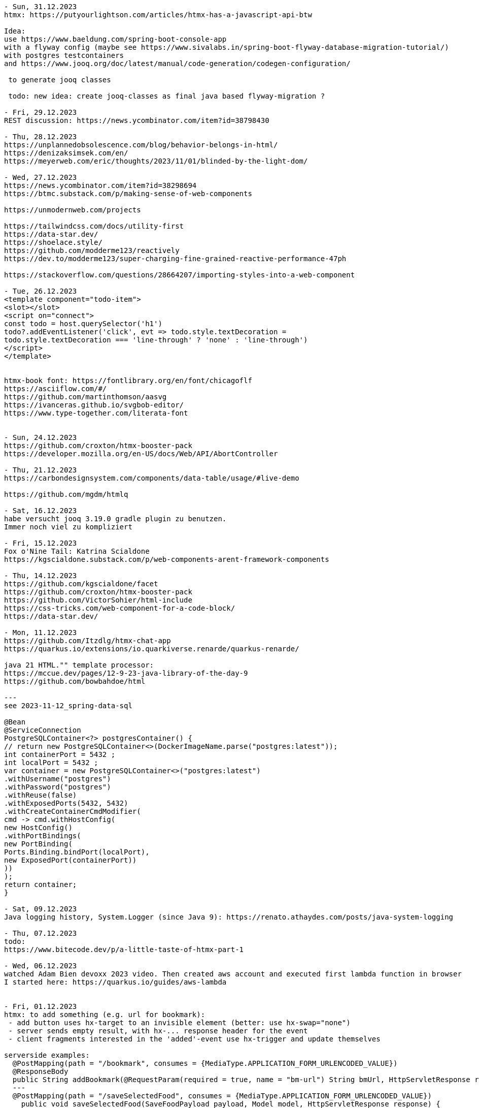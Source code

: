 ----
- Sun, 31.12.2023
htmx: https://putyourlightson.com/articles/htmx-has-a-javascript-api-btw

Idea:
use https://www.baeldung.com/spring-boot-console-app
with a flyway config (maybe see https://www.sivalabs.in/spring-boot-flyway-database-migration-tutorial/)
with postgres testcontainers
and https://www.jooq.org/doc/latest/manual/code-generation/codegen-configuration/

 to generate jooq classes

 todo: new idea: create jooq-classes as final java based flyway-migration ?

- Fri, 29.12.2023
REST discussion: https://news.ycombinator.com/item?id=38798430

- Thu, 28.12.2023
https://unplannedobsolescence.com/blog/behavior-belongs-in-html/
https://denizaksimsek.com/en/
https://meyerweb.com/eric/thoughts/2023/11/01/blinded-by-the-light-dom/

- Wed, 27.12.2023
https://news.ycombinator.com/item?id=38298694
https://btmc.substack.com/p/making-sense-of-web-components

https://unmodernweb.com/projects

https://tailwindcss.com/docs/utility-first
https://data-star.dev/
https://shoelace.style/
https://github.com/modderme123/reactively
https://dev.to/modderme123/super-charging-fine-grained-reactive-performance-47ph

https://stackoverflow.com/questions/28664207/importing-styles-into-a-web-component

- Tue, 26.12.2023
<template component="todo-item">
<slot></slot>
<script on="connect">
const todo = host.querySelector('h1')
todo?.addEventListener('click', evt => todo.style.textDecoration =
todo.style.textDecoration === 'line-through' ? 'none' : 'line-through')
</script>
</template>


htmx-book font: https://fontlibrary.org/en/font/chicagoflf
https://asciiflow.com/#/
https://github.com/martinthomson/aasvg
https://ivanceras.github.io/svgbob-editor/
https://www.type-together.com/literata-font


- Sun, 24.12.2023
https://github.com/croxton/htmx-booster-pack
https://developer.mozilla.org/en-US/docs/Web/API/AbortController

- Thu, 21.12.2023
https://carbondesignsystem.com/components/data-table/usage/#live-demo

https://github.com/mgdm/htmlq

- Sat, 16.12.2023
habe versucht jooq 3.19.0 gradle plugin zu benutzen.
Immer noch viel zu kompliziert

- Fri, 15.12.2023
Fox o'Nine Tail: Katrina Scialdone
https://kgscialdone.substack.com/p/web-components-arent-framework-components

- Thu, 14.12.2023
https://github.com/kgscialdone/facet
https://github.com/croxton/htmx-booster-pack
https://github.com/VictorSohier/html-include
https://css-tricks.com/web-component-for-a-code-block/
https://data-star.dev/

- Mon, 11.12.2023
https://github.com/Itzdlg/htmx-chat-app
https://quarkus.io/extensions/io.quarkiverse.renarde/quarkus-renarde/

java 21 HTML."" template processor:
https://mccue.dev/pages/12-9-23-java-library-of-the-day-9
https://github.com/bowbahdoe/html

---
see 2023-11-12_spring-data-sql

@Bean
@ServiceConnection
PostgreSQLContainer<?> postgresContainer() {
// return new PostgreSQLContainer<>(DockerImageName.parse("postgres:latest"));
int containerPort = 5432 ;
int localPort = 5432 ;
var container = new PostgreSQLContainer<>("postgres:latest")
.withUsername("postgres")
.withPassword("postgres")
.withReuse(false)
.withExposedPorts(5432, 5432)
.withCreateContainerCmdModifier(
cmd -> cmd.withHostConfig(
new HostConfig()
.withPortBindings(
new PortBinding(
Ports.Binding.bindPort(localPort),
new ExposedPort(containerPort))
))
);
return container;
}

- Sat, 09.12.2023
Java logging history, System.Logger (since Java 9): https://renato.athaydes.com/posts/java-system-logging

- Thu, 07.12.2023
todo:
https://www.bitecode.dev/p/a-little-taste-of-htmx-part-1

- Wed, 06.12.2023
watched Adam Bien devoxx 2023 video. Then created aws account and executed first lambda function in browser
I started here: https://quarkus.io/guides/aws-lambda


- Fri, 01.12.2023
htmx: to add something (e.g. url for bookmark):
 - add button uses hx-target to an invisible element (better: use hx-swap="none")
 - server sends empty result, with hx-... response header for the event
 - client fragments interested in the 'added'-event use hx-trigger and update themselves

serverside examples:
  @PostMapping(path = "/bookmark", consumes = {MediaType.APPLICATION_FORM_URLENCODED_VALUE})
  @ResponseBody
  public String addBookmark(@RequestParam(required = true, name = "bm-url") String bmUrl, HttpServletResponse response) {
  ---
  @PostMapping(path = "/saveSelectedFood", consumes = {MediaType.APPLICATION_FORM_URLENCODED_VALUE})
    public void saveSelectedFood(SaveFoodPayload payload, Model model, HttpServletResponse response) {
     selectedFoodStore.addItem(payload.title());
     ...
  - client:
  @for(FoodModel food : result.foodModels())
        <li hx-post="/saveSelectedFood" hx-swap="none" hx-vals='{"title": "${food.title()}"}'>${food.title()}</li>
    @endfor

 client

- Wed, 29.11.2023
https://github.com/katrinakitten/htmx-template

- Sat, 25.11.2023
mit htmx-bookmarks app weitergemacht: styling, reading data from csv
 postgres DB auf supabase erstellt (mit github account zugreifen):
 https://supabase.com/dashboard/project/goymgpbydnxuwxbfvpgq/settings/database
 bookmarks from my github: https://github.com/svene/notes/blob/master/bookmarks.csv

- Tue, 21.11.2023
cube css: https://cube.fyi/
https://stylus-lang.com/
https://classless.de/
https://github.com/cbracco/html5-test-page
https://stackoverflow.com/questions/40010597/how-do-i-apply-opacity-to-a-css-color-variable/41265350#41265350
minimal css framework: https://github.com/kbrsh/wing
https://css-tricks.com/centering-css-complete-guide/
https://www.keithcirkel.co.uk/css-classes-considered-harmful/
https://github.com/dbohdan/classless-css
https://yeun.github.io/open-color/
https://github.com/fchristant/colar
https://github.com/dohliam/dropin-minimal-css

- Sat, 18.11.2023
from the htmx discord channel:
webframework:
https://jooby.io/

ui-component js-lib:
https://w2ui.com/

looks good: ui-lib:
https://semantic-ui.com/

htmx from webjars.org:
compile 'org.webjars.npm:htmx.org:1.9.8'

missing.css from webjars.org:
compile 'org.webjars.npm:missing.css:1.1.1'

minifying,hashing for java:
Web Resource Optimizer for Java: https://wro4j.github.io/wro4j/

<button _="init wait 2s then remove @disabled" disabled>Save</button>

----- (from: https://pweb-one.vercel.app/#    -> show source and inspect svg-hidden at top of html and svg-usages further down)
idea using svgs:
<svg class="hidden">
        <symbol id="check-icon-green" width="15" height="12" viewBox="0 0 15 12" fill="none">
            <path d="M2.23173 5.85953L5.99084 10.1028L12.7573 2.35425" stroke="#307D5E" stroke-width="3.12482" stroke-linecap="round" stroke-linejoin="round"></path>
        </symbol>
        <symbol id="check-icon-white" width="15" height="12" viewBox="0 0 15 12" fill="none">
            <path d="M2.23173 5.85953L5.99084 10.1028L12.7573 2.35425" stroke="white" stroke-width="3.12482" stroke-linecap="round" stroke-linejoin="round"></path>
        </symbol>
...
</svg>
<!-- usage: -->
<div class="flex w-10 mb-2">
                              <svg class="h-5 w-5 text-white" viewBox="0 0 20 20" fill="currentColor" aria-hidden="true">
                                  <use href="#icon-person">
                              </use></svg>
                          </div>
-----
see: svg symbols:
https://developer.mozilla.org/en-US/docs/Web/SVG/Element/symbol
-----
quarkus and htmx:
https://github.com/dashorst/funwithflags

todo: watch video "improve your test driven development" https://www.youtube.com/watch?v=2vEoL3Irgiw

another Java template engine:
https://pebbletemplates.io/

---
build a webjar:
https://dev.to/janux_de/create-webjar-with-gradle-and-github-2li3

---
https://html-first.com/
https://ivanceras.github.io/svgbob-editor/
---

// see: https://blog.jooq.org/faster-sql-paging-with-jooq-using-the-seek-method/

- Fri, 17.11.2023
micronaut video:
https://www.youtube.com/watch?v=Elz_abev4ts&list=PLRsbF2sD7JVoylItQFt2RKpLsYasx1c3F&index=79

- Mon, 13.11.2023
standard spring-boot dependencies
web, postgres, testcontainers,devtools,jdbc

- Sat, 11.11.2023
use case: https://medium.com/the-resonant-web/spring-boot-2-0-starter-kit-part-1-23ddff0c7da2
 github repo: https://github.com/khandelwal-arpit/springboot-starterkit

 deprecated: https://github.com/google/material-design-lite
 -> https://github.com/material-components/material-components-web


https://alan.norbauer.com/articles/browser-debugging-tricks

https://martijndashorst.com/blog/2023/11/09/jfall-htmx-presentation

- Fri, 10.11.2023
OAuth2, OpenID: live coding SSO, from first principles By Daniel Garnier Moiroux:
https://www.youtube.com/watch?v=wP4TVTvYL0Y&list=PLRsbF2sD7JVoylItQFt2RKpLsYasx1c3F&index=19
repo: https://github.com/Kehrlann/sso-live-coding/tree/main

- Wed, 01.11.2023
devoxx belgium 2023: https://www.youtube.com/playlist?list=PLRsbF2sD7JVoylItQFt2RKpLsYasx1c3F

Reactive applications with Event Sourcing and Server Sent events By Mitchell Herrijgers
 (axon framework, kotlin, eventstore, CQRS)
 - try SSE with pure spring boot (without axon framework)
 https://www.youtube.com/watch?v=E7rWSYbZQfg&list=PLRsbF2sD7JVoylItQFt2RKpLsYasx1c3F&index=97

todo:
 - openid: https://www.youtube.com/watch?v=wP4TVTvYL0Y&list=PLRsbF2sD7JVoylItQFt2RKpLsYasx1c3F&index=19
 - micronaut: https://www.youtube.com/watch?v=Elz_abev4ts&list=PLRsbF2sD7JVoylItQFt2RKpLsYasx1c3F&index=78
 - https://www.youtube.com/watch?v=MTPUtODhNWE&list=PLRsbF2sD7JVoylItQFt2RKpLsYasx1c3F&index=74
 - https://www.youtube.com/watch?v=4SPkpIap4Ls&list=PLRsbF2sD7JVoylItQFt2RKpLsYasx1c3F&index=4
 - https://www.youtube.com/watch?v=T0p4FAJdYOQ&list=PLRsbF2sD7JVoylItQFt2RKpLsYasx1c3F&index=3&t=1s
 -


to view:
algebraic data types

- Sun, 29.10.2023
material web:
https://github.com/material-components/material-web/blob/main/docs/quick-start.md
Idee: statt install via npm als webjar in spring-boot

- Sat, 28.10.2023
inspected spring petclinic app (standard and htmx versions):
 normal: https://github.com/spring-projects/spring-petclinic
 htmx:   https://github.com/spring-petclinic/spring-petclinic-htmx

https://www.wimdeblauwe.com/projects/
https://www.wimdeblauwe.com/books/
  downloaded book: Practical-Guide-to-building-an-API-backend-with-Spring-Boot-v2-1545577412730.pdf

JTE statt JSP und Thymeleaf:
https://www.chrono24.net/ist-jte-eine-alternative-zu-jsp/#gref

- Thu, 26.10.2023
minimal_htmx_in_html.md:
https://gist.github.com/1cg/d1ad1ddd5f43a8a993cd9f711135edc9

HTMX Interview Video: https://www.youtube.com/watch?v=9H5VK9vJ-aw

- Tue, 24.10.2023
htmx contact app: https://github.com/bigskysoftware/contact-app

- Mon, 23.10.2023
https://github.com/mkyong/spring-boot

- Sat, 21.10.2023
htmx logo:
https://raw.githubusercontent.com/bigskysoftware/htmx/master/www/static/img/htmx_logo.1.png

htmx discord channel (see htmx page: https://github.com/bigskysoftware/htmx)
https://discord.com/channels/725789699527933952/725789747212976259

https://github.com/tradfursten/htmx_umejug

- Fri, 20.10.2023
tozo 6 Kopfhörer
https://github.com/baloise-incubator/AddressSearchClient

codecamp 2023 links:
http://localhost:8080/food
https://shoelace.style/
https://picocss.com/
https://github.com/spring-petclinic/spring-petclinic-htmx
icons: https://icones.js.org/collection/all?s=youtube

- Thu, 19.10.2023
https://zetcode.com/java/record/
Flyway: read migrations from a jar file: not working out of the box but could be done with MigrationResolver
https://blog.jooq.org/how-to-statically-override-the-default-settings-in-jooq/

- Wed, 18.10.2023
keycloak: http://localhost:8081/
 realm wählen
   Realm settings->Login: user registration: on
   Realm settings->Login: email ausschalten
 user anlegen

- Sat, 14.10.2023
https://www.dell.com/support/kbdoc/de-de/000131667/how-do-i-upgrade-my-ubuntu-operating-system-to-the-latest-version

- Sat, 07.10.2023
https://www.w3.org/TR/css-anchor-position-1/

- Fri, 29.09.2023
DB, postgres multi-project setup.
  see /home/se/se/sweng/0_daily/2023/2023-09-29_db-project-setup/README.adoc

No Nonsense Monad & Functor - The foundation of Functional Programming by César Tron-Lozai
https://www.youtube.com/watch?v=e6tWJD5q8uw&t=2s
  functor: something that has map
  monad: functor and has 'flatten' to remove box in a box (or combined with 'flatmap')

- Thu, 21.09.2023
docker build -t dockercopy .
docker run --rm --name dockercopy -it dockercopy

docker build -f Dockerfile.new -t dockercopy .

- Thu, 14.09.2023
https://grugbrain.dev/
 -> https://craftinginterpreters.com/

https://s3.eu-central-1.amazonaws.com/airhacks.fm/airhacksfm_258.mp3

- Mon, 11.09.2023
micronaut controller ausprobiert
play with nx
 https://nx.dev/getting-started/tutorials/package-based-repo-tutorial

- Sun, 10.09.2023
https://blog.bitsrc.io/how-to-generate-previews-for-your-web-page-on-social-media-f867bfd26859
  https://ogp.me/

- Sat, 09.09.2023
hypermedia buch fertiggelesen

https://postgrest.org/en/stable/

- Fri, 08.09.2023
htmx: https://www.youtube.com/watch?v=huMTT5Pb8b8
  uno css

quarkus with jbang (idea from https://twitter.com/andrew_graaff/status/1697954106470486456)
  https://quarkus.io/guides/scripting

- Tue, 05.09.2023
CSS library tips from: https://hypermedia.systems/client-side-scripting/
 bootstrap, tailwind, bulma, pico.css

- Sun, 03.09.2023
htmx source code: https://github.com/bigskysoftware/htmx

- Thu, 31.08.2023
good htmx-podcast discusstion with transcription: https://changelog.com/gotime/266
 https://grugbrain.dev/

- Sun, 20.08.2023
continued htmx example

- Sat, 19.08.2023
continued html example

- Fri, 18.08.2023
https://github.com/svene/htmx-example-contacts-springboot-gradle-jte

https://github.com/bigskysoftware/contact-app
https://missing.style/

https://github.com/casid/jte/blob/main/DOCUMENTATION.md
https://github.com/casid/jte-javalin-tutorial/blob/master/src/main/jte/layout/page.jte

LEARNING:
- testcontainers/postgres/serviceconnection springboot > 3.1:

  @Configuration
  public class MyTestConfiguration {
  ...
  @Bean
  @ServiceConnection
  PostgreSQLContainer<?> postgresContainer() {
    return new PostgreSQLContainer("postgres:latest")
      .withUsername("postgres")
      .withPassword("postgres");

  reicht nicht, um im appcode eine DataSource zu injecten.
  Es muss noch folgende dependency hinzugefügt werden:
  implementation 'org.springframework.boot:spring-boot-starter-jdbc'
  (oder falls jooq im Einsatz ist reicht auch: implementation 'org.springframework.boot:spring-boot-starter-jooq')


implementation 'org.springframework.boot:spring-boot-starter-jdbc'

- Sun, 13.08.2023
spring-view-component experiments:
- https://lorefnon.me/2022/04/26/using-jte-kotlin-templates-in-spring-boot/

- Sat, 12.08.2023
openrewrite für xcommand andgewandt:
https://foojay.io/today/we-all-grow-older-but-do-our-projects-really-have-to-openrewrite/

- Wed, 09.08.2023
  https://twitter.com/davidm_ml/status/1688476520480649216?s=20
    color palettes: https://coolors.co/
    https://cssgradient.io/

  https://vladmihalcea.com/tutorials/hibernate/
    DB Schema for posts, comments, tags, ...:
    https://vladmihalcea.com/flyway-database-schema-migrations/

- Wed, 02.08.2023
- Top 5 HTMC features: https://www.youtube.com/watch?v=cmOz0GU5ol8
- Mike Pearson: Signals make Angular MUCH easier: https://www.youtube.com/watch?v=FRCpN62LyyM
  6:12, 8:50: rxjs is good for async reactivity, bad at synchronous reactivity (signals the other way round)
  9:08: signals: eager and stale, rxjs: lazy and fresh
- Spring View Component for HTMX: https://github.com/tschuehly/spring-view-component#viewaction-interactivity-with-htmx
  - Java Template Engine: https://github.com/casid/jte

- Sat, 29.07.2023
https://dev.to/this-is-angular/wrapping-imperative-apis-in-angular-550b
  https://betterprogramming.pub/angular-isnt-reactive-enough-70b6b8d6cf8
    mixins: https://www.npmjs.com/package/@se-ng/observable-hooks
    ngrx: RFC: Component: Proposal for a new package component: https://github.com/ngrx/platform/issues/2052

ngrx action groups: https://dev.to/ngrx/ngrx-action-group-creator-1deh

- Thu, 27.07.2023
rxjs core team member blog:
https://ncjamieson.com/

- Wed, 26.07.2023
https://dev.to/this-is-angular/progressive-reactivity-in-angular-1d40

- Tue, 25.07.2023
https://dev.to/mfp22/rxjs-can-save-your-codebase-49fi

----- Sun, 23.07.2023
show execution order of maven plugins:
 ./mvnw -X verify > ttt.txt
 -> search for BUILD PLAN in ttt.txt

 https://dev.to/art_ptushkin/how-to-properly-ignore-junit-4-in-gradle-and-maven-3o82
---
Architecturally evident Spring applications with jMolecules by Oliver Drotbohm @ Spring I/O 2023
  https://www.youtube.com/watch?v=-I7KiV_6f-s&list=WL&index=4
  24:18 : persistent model vs. dedicated persistent model
  26:56 : JPA-induced boilerplate
  27:34 : bytebuddy plugin
  29:27 : get rid of @Entity...
  34:15 : get rid of @Entity...
  41:00 : provided interface, required interface
  48:00 : technology integration

----- Sat, 22.07.2023
Do you really need Hibernate by Simon Martinelli @ Spring I/O 2023:
  https://www.youtube.com/watch?v=ykoUBctblno
  07:45: JPA vs JOOQ
  23:00: sql examples
  54:20: JPA vs JOOQ superpowers:
  JOOQ: querying, reading nested objects (multiset), calling functions/stored procedures, bulk updates and deletes
  JPA: entity state transition, cascading insert, update, delete, and orphan removal
  both can be used together in one application
  41:10: using JPA or Spring Data JDBC for executing SQL is not a good idea because you have to use strings

---
flyway:
  quickstarts: https://documentation.red-gate.com/fd/quickstart-how-flyway-works-184127223.html
  quickstart java: https://documentation.red-gate.com/fd/quickstart-api-184127575.html

----- Wed, 19.07.2023
Josh Long: HTMX and Spring Boot: https://www.youtube.com/watch?v=M9TL-2Jbr0c
  31:10: hyperscript.org
  37:00: thymeleaf fragment
  bis 42:00
  48:38: dependency of 'thymeleaf for htmx' (return more than one view from spring controller method)
  57:00: working version

----- Tue, 18.07.2023
Josh Long: HTMX and Spring Boot: https://www.youtube.com/watch?v=M9TL-2Jbr0c
  13:10: spring initializer deps
  bis 24:29

- check spring viewcontroller somebody texted during video: https://twitter.com/tschuehly/status/1680326811694116864?s=20

----- Mon, 17.07.2023
Josh Long: HTMX and Spring Boot: https://www.youtube.com/watch?v=M9TL-2Jbr0c
  bis 12:48

----- Sun, 16.07.2023
Jooq-maven-code-generation experiments. Successfully works !
Hint from Lukas Eder from JOOQ-Video (see Sat below):
  https://blogs.oracle.com/database/post/json-relational-duality-app-dev

----- Sat, 15.07.2023
Spring Boot 3.1.0 Testcontainers Support for Testing and Local Development:
- https://www.youtube.com/watch?v=7i0C_QWpSn8&t=306s
  1:06: spring initilizer deps: spring web, spring data jpa, flyway migrations, postgres, testcontainer

Databases, jOOQ, and Testcontainers with Lukas Eder: https://www.youtube.com/watch?v=gLmMkB5QfY8
  maven pom with groovy-plugin to generate jooq code:
    Lukas Eder: https://github.com/jOOQ/jOOQ-mcve/blob/main/jOOQ-mcve-java-postgres/pom.xml
    Simon Martinelli: https://github.com/simasch/jooq-workshop/tree/main/jooq-sakila (see pom.xml):
    - uses flyway for film DB structure: jooq-workshop/jooq-sakila/src/main/resources/db/migration
    - examples, excercises:
      - uses flyway in test to insert film data
      - jooq-workshop/jooq-sakila/src/test/java/ch/martinelli/edu/jooq/sakila/[demo|excercise]
    - uses testcontainers
    -> https://github.com/simasch/docker-postgres-sakila
  testcontainers maven plugin: https://testcontainers.com/guides/working-with-jooq-flyway-using-testcontainers/
  Etienne Studers gradle plugin: https://github.com/etiennestuder/gradle-jooq-plugin
  Film/Actor database: https://www.jooq.org/sakila
    https://github.com/jOOQ/sakila
  Simon Martinelli, jOOQ Quick Start:
    https://www.youtube.com/watch?v=UuNrcBgRGXw
    https://github.com/simasch/jooq-quickstart

  My thoughts:
  - 1: create new DB:
    - create repo 1 with:
      - Dockerfile
      - flyway migration files for the DB structure
    - create repo 2 (lazy way: do it also in repo 1) with:
      - flyway files to populate DB with data
  - 2: existing DB (like sakila or after step 1):
    - use (or create) Docker image of Postgres DB. Data is not needed
    - create repo with the code-generation support in it (e.g. in pom.xml) to generate the code and create a DB-jook-lib (e.g. sakila-jooq.jar) from it
      - if the DB-schema from step 1 is still under development: create unit tests to proof that the schema is as expected

  - 3: client:
    - create another repo with app code. It uses the DB-jooq-lib to access the DB

mvn archetype:generate -DgroupId=org.svenehrke -DartifactId=demo-jooq-pomgen -DarchetypeArtifactId=maven-archetype-quickstart -DinteractiveMode=false

gradle: https://github.com/sivaprasadreddy/spring-boot-jooq-demo/blob/gradle/build.gradle

TODO:

- twitter bookmarks 16.6.2023: https://www.youtube.com/watch?v=fW80PwtNJAM

----
